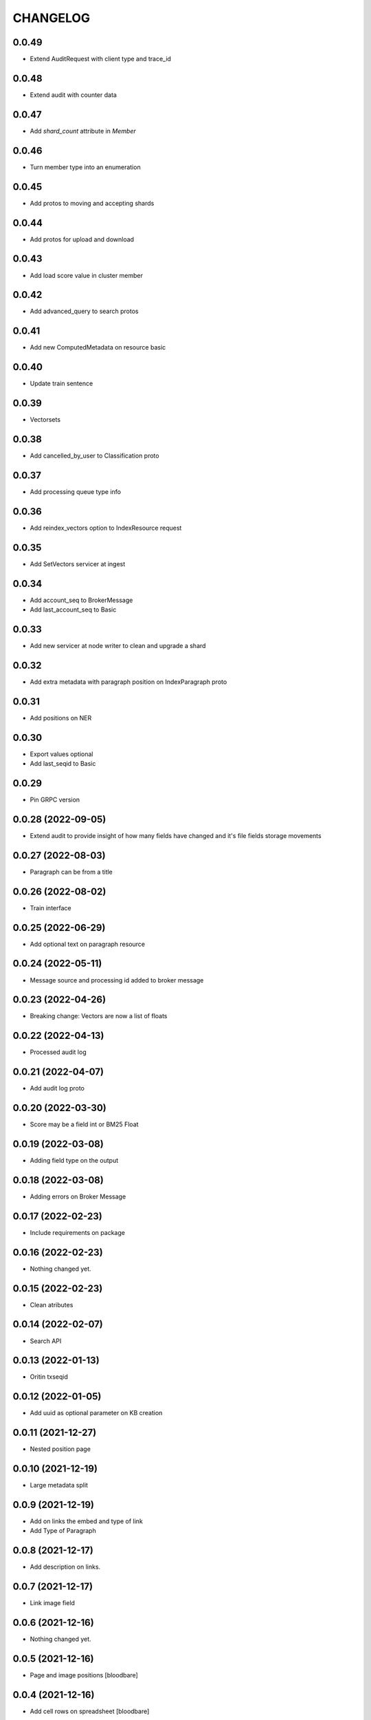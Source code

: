 CHANGELOG
=========

0.0.49
------
- Extend AuditRequest with client type and trace_id

0.0.48
------
- Extend audit with counter data

0.0.47
------
- Add `shard_count` attribute in `Member`

0.0.46
------
- Turn member type into an enumeration

0.0.45
------
- Add protos to moving and accepting shards

0.0.44
------
- Add protos for upload and download

0.0.43
------
- Add load score value in cluster member

0.0.42
------

- Add advanced_query to search protos

0.0.41
------

- Add new ComputedMetadata on resource basic

0.0.40
------

- Update train sentence

0.0.39
------

- Vectorsets

0.0.38
------

- Add cancelled_by_user to Classification proto

0.0.37
------

- Add processing queue type info

0.0.36
------

- Add reindex_vectors option to IndexResource request

0.0.35
------

- Add SetVectors servicer at ingest

0.0.34
------

- Add account_seq to BrokerMessage
- Add last_account_seq to Basic

0.0.33
------

- Add new servicer at node writer to clean and upgrade a shard

0.0.32
------

- Add extra metadata with paragraph position on IndexParagraph proto

0.0.31
------

- Add positions on NER

0.0.30
------

- Export values optional
- Add last_seqid to Basic

0.0.29
------

- Pin GRPC version


0.0.28 (2022-09-05)
-------------------

- Extend audit to provide insight of how many fields have changed and it's file fields storage movements


0.0.27 (2022-08-03)
-------------------

- Paragraph can be from a title


0.0.26 (2022-08-02)
-------------------

- Train interface


0.0.25 (2022-06-29)
-------------------

- Add optional text on paragraph resource


0.0.24 (2022-05-11)
-------------------

- Message source and processing id added to broker message


0.0.23 (2022-04-26)
-------------------

- Breaking change: Vectors are now a list of floats


0.0.22 (2022-04-13)
-------------------

- Processed audit log


0.0.21 (2022-04-07)
-------------------

- Add audit log proto


0.0.20 (2022-03-30)
-------------------

- Score may be a field int or BM25 Float


0.0.19 (2022-03-08)
-------------------

- Adding field type on the output


0.0.18 (2022-03-08)
-------------------

- Adding errors on Broker Message


0.0.17 (2022-02-23)
-------------------

- Include requirements on package


0.0.16 (2022-02-23)
-------------------

- Nothing changed yet.


0.0.15 (2022-02-23)
-------------------

- Clean atributes


0.0.14 (2022-02-07)
-------------------

- Search API


0.0.13 (2022-01-13)
-------------------

- Oritin txseqid


0.0.12 (2022-01-05)
-------------------

- Add uuid as optional parameter on KB creation


0.0.11 (2021-12-27)
-------------------

- Nested position page


0.0.10 (2021-12-19)
-------------------

- Large metadata split


0.0.9 (2021-12-19)
------------------

- Add on links the embed and type of link
- Add Type of Paragraph


0.0.8 (2021-12-17)
------------------

- Add description on links.


0.0.7 (2021-12-17)
------------------

- Link image field


0.0.6 (2021-12-16)
------------------

- Nothing changed yet.


0.0.5 (2021-12-16)
------------------

- Page and image positions
  [bloodbare]

0.0.4 (2021-12-16)
------------------

- Add cell rows on spreadsheet
  [bloodbare]

0.0.3 (2021-12-16)
------------------

- Add icon on file extracted data
  [bloodabre]


0.0.2 (2021-12-02)
------------------

- Add PYI files for typing


0.0.1 (2021-12-01)
------------------

- Initial Version
